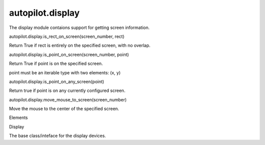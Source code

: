 autopilot.display
=================

.. raw:: html

   <!-- Start Namespace Content -->

.. raw:: html

   <p>

The display module contaions support for getting screen information.

.. raw:: html

   </p>

.. raw:: html

   <dl class="function">

.. raw:: html

   <dt id="autopilot.display.is_rect_on_screen">

autopilot.display.is\_rect\_on\_screen(screen\_number, rect)

.. raw:: html

   </dt>

.. raw:: html

   <dd>

.. raw:: html

   <p>

Return True if rect is entirely on the specified screen, with no
overlap.

.. raw:: html

   </p>

.. raw:: html

   </dd>

.. raw:: html

   </dl>

.. raw:: html

   <dl class="function">

.. raw:: html

   <dt id="autopilot.display.is_point_on_screen">

autopilot.display.is\_point\_on\_screen(screen\_number, point)

.. raw:: html

   </dt>

.. raw:: html

   <dd>

.. raw:: html

   <p>

Return True if point is on the specified screen.

.. raw:: html

   </p>

.. raw:: html

   <p>

point must be an iterable type with two elements: (x, y)

.. raw:: html

   </p>

.. raw:: html

   </dd>

.. raw:: html

   </dl>

.. raw:: html

   <dl class="function">

.. raw:: html

   <dt id="autopilot.display.is_point_on_any_screen">

autopilot.display.is\_point\_on\_any\_screen(point)

.. raw:: html

   </dt>

.. raw:: html

   <dd>

.. raw:: html

   <p>

Return true if point is on any currently configured screen.

.. raw:: html

   </p>

.. raw:: html

   </dd>

.. raw:: html

   </dl>

.. raw:: html

   <dl class="function">

.. raw:: html

   <dt id="autopilot.display.move_mouse_to_screen">

autopilot.display.move\_mouse\_to\_screen(screen\_number)

.. raw:: html

   </dt>

.. raw:: html

   <dd>

.. raw:: html

   <p>

Move the mouse to the center of the specified screen.

.. raw:: html

   </p>

.. raw:: html

   </dd>

.. raw:: html

   </dl>

.. raw:: html

   <!-- End Namespace Content -->

.. raw:: html

   <h3>

Elements

.. raw:: html

   </h3>

.. raw:: html

   <dl>

.. raw:: html

   <dt>

Display

.. raw:: html

   </dt>

.. raw:: html

   <dd>

The base class/inteface for the display devices.

.. raw:: html

   </dd>

.. raw:: html

   </dl>
